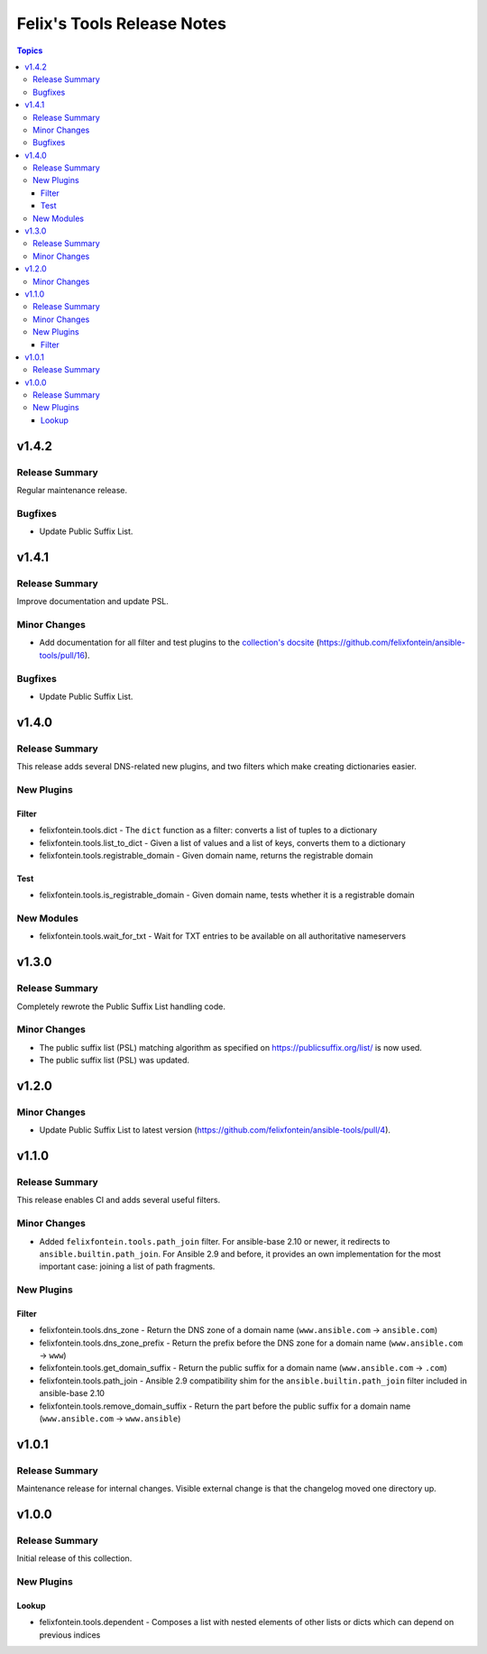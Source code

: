 ===========================
Felix's Tools Release Notes
===========================

.. contents:: Topics


v1.4.2
======

Release Summary
---------------

Regular maintenance release.

Bugfixes
--------

- Update Public Suffix List.

v1.4.1
======

Release Summary
---------------

Improve documentation and update PSL.

Minor Changes
-------------

- Add documentation for all filter and test plugins to the `collection's docsite <https://ansible.fontein.de/collections/felixfontein/tools/index.html#plugins-in-felixfontein-tools>`_ (https://github.com/felixfontein/ansible-tools/pull/16).

Bugfixes
--------

- Update Public Suffix List.

v1.4.0
======

Release Summary
---------------

This release adds several DNS-related new plugins, and two filters which make creating dictionaries easier.

New Plugins
-----------

Filter
~~~~~~

- felixfontein.tools.dict - The ``dict`` function as a filter: converts a list of tuples to a dictionary
- felixfontein.tools.list_to_dict - Given a list of values and a list of keys, converts them to a dictionary
- felixfontein.tools.registrable_domain - Given domain name, returns the registrable domain

Test
~~~~

- felixfontein.tools.is_registrable_domain - Given domain name, tests whether it is a registrable domain

New Modules
-----------

- felixfontein.tools.wait_for_txt - Wait for TXT entries to be available on all authoritative nameservers

v1.3.0
======

Release Summary
---------------

Completely rewrote the Public Suffix List handling code.

Minor Changes
-------------

- The public suffix list (PSL) matching algorithm as specified on https://publicsuffix.org/list/ is now used.
- The public suffix list (PSL) was updated.

v1.2.0
======

Minor Changes
-------------

- Update Public Suffix List to latest version (https://github.com/felixfontein/ansible-tools/pull/4).

v1.1.0
======

Release Summary
---------------

This release enables CI and adds several useful filters.

Minor Changes
-------------

- Added ``felixfontein.tools.path_join`` filter. For ansible-base 2.10 or newer, it redirects to ``ansible.builtin.path_join``. For Ansible 2.9 and before, it provides an own implementation for the most important case: joining a list of path fragments.

New Plugins
-----------

Filter
~~~~~~

- felixfontein.tools.dns_zone - Return the DNS zone of a domain name (``www.ansible.com`` → ``ansible.com``)
- felixfontein.tools.dns_zone_prefix - Return the prefix before the DNS zone for a domain name (``www.ansible.com`` → ``www``)
- felixfontein.tools.get_domain_suffix - Return the public suffix for a domain name (``www.ansible.com`` → ``.com``)
- felixfontein.tools.path_join - Ansible 2.9 compatibility shim for the ``ansible.builtin.path_join`` filter included in ansible-base 2.10
- felixfontein.tools.remove_domain_suffix - Return the part before the public suffix for a domain name (``www.ansible.com`` → ``www.ansible``)

v1.0.1
======

Release Summary
---------------

Maintenance release for internal changes. Visible external change is that the changelog moved one directory up.


v1.0.0
======

Release Summary
---------------

Initial release of this collection.

New Plugins
-----------

Lookup
~~~~~~

- felixfontein.tools.dependent - Composes a list with nested elements of other lists or dicts which can depend on previous indices
